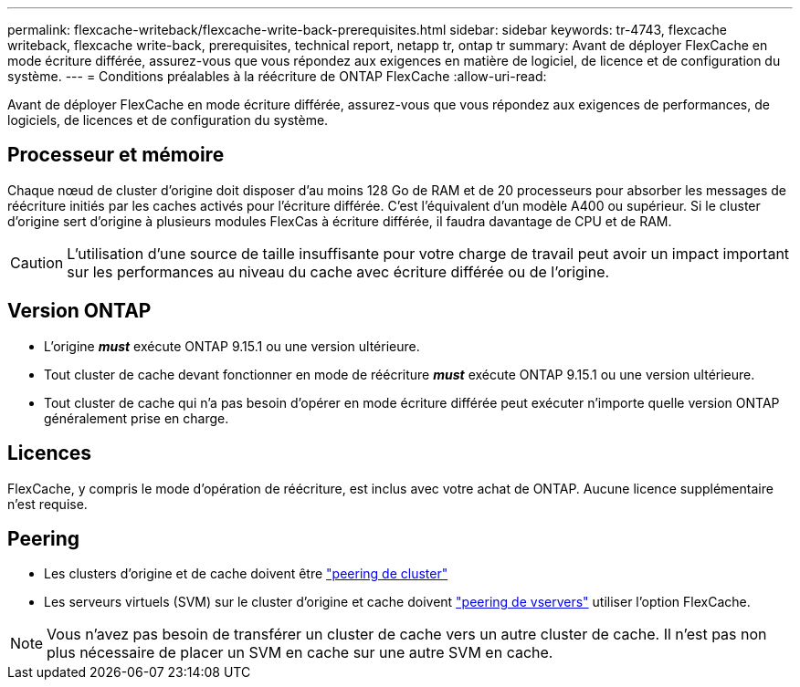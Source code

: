 ---
permalink: flexcache-writeback/flexcache-write-back-prerequisites.html 
sidebar: sidebar 
keywords: tr-4743, flexcache writeback, flexcache write-back, prerequisites, technical report, netapp tr, ontap tr 
summary: Avant de déployer FlexCache en mode écriture différée, assurez-vous que vous répondez aux exigences en matière de logiciel, de licence et de configuration du système. 
---
= Conditions préalables à la réécriture de ONTAP FlexCache
:allow-uri-read: 


[role="lead"]
Avant de déployer FlexCache en mode écriture différée, assurez-vous que vous répondez aux exigences de performances, de logiciels, de licences et de configuration du système.



== Processeur et mémoire

Chaque nœud de cluster d'origine doit disposer d'au moins 128 Go de RAM et de 20 processeurs pour absorber les messages de réécriture initiés par les caches activés pour l'écriture différée. C'est l'équivalent d'un modèle A400 ou supérieur. Si le cluster d'origine sert d'origine à plusieurs modules FlexCas à écriture différée, il faudra davantage de CPU et de RAM.


CAUTION: L'utilisation d'une source de taille insuffisante pour votre charge de travail peut avoir un impact important sur les performances au niveau du cache avec écriture différée ou de l'origine.



== Version ONTAP

* L'origine *_must_* exécute ONTAP 9.15.1 ou une version ultérieure.
* Tout cluster de cache devant fonctionner en mode de réécriture *_must_* exécute ONTAP 9.15.1 ou une version ultérieure.
* Tout cluster de cache qui n'a pas besoin d'opérer en mode écriture différée peut exécuter n'importe quelle version ONTAP généralement prise en charge.




== Licences

FlexCache, y compris le mode d'opération de réécriture, est inclus avec votre achat de ONTAP. Aucune licence supplémentaire n'est requise.



== Peering

* Les clusters d'origine et de cache doivent être link:../flexcache-writeback/flexcache-writeback-enable-task.html["peering de cluster"]
* Les serveurs virtuels (SVM) sur le cluster d'origine et cache doivent link:../flexcache-writeback/flexcache-writeback-enable-task.html["peering de vservers"] utiliser l'option FlexCache.



NOTE: Vous n'avez pas besoin de transférer un cluster de cache vers un autre cluster de cache. Il n'est pas non plus nécessaire de placer un SVM en cache sur une autre SVM en cache.
